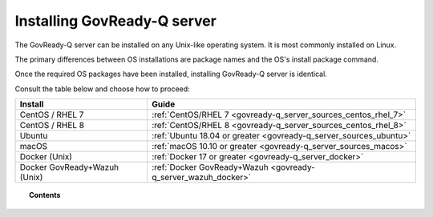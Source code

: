.. Copyright (C) 2020 GovReady PBC

.. _govready-q_server_installation:

Installing GovReady-Q server
============================

The GovReady-Q server can be installed on any Unix-like operating system. It is most commonly installed on Linux.

The primary differences between OS installations are package names and the OS's install package command.

Once the required OS packages have been installed, installing GovReady-Q server is identical.

Consult the table below and choose how to proceed:

+-------------------------------+-------------------------------------------------------------------+
| Install                       | Guide                                                             |
+===============================+===================================================================+
| CentOS / RHEL 7               | :ref:`CentOS/RHEL 7 <govready-q_server_sources_centos_rhel_7>`    |
+-------------------------------+-------------------------------------------------------------------+
| CentOS / RHEL 8               | :ref:`CentOS/RHEL 8 <govready-q_server_sources_centos_rhel_8>`    |
+-------------------------------+-------------------------------------------------------------------+
| Ubuntu                        | :ref:`Ubuntu 18.04 or greater <govready-q_server_sources_ubuntu>` |
+-------------------------------+-------------------------------------------------------------------+
| macOS                         | :ref:`macOS 10.10 or greater <govready-q_server_sources_macos>`   |
+-------------------------------+-------------------------------------------------------------------+
| Docker (Unix)                 | :ref:`Docker 17 or greater <govready-q_server_docker>`            |
+-------------------------------+-------------------------------------------------------------------+
| Docker GovReady+Wazuh (Unix)  | :ref:`Docker GovReady+Wazuh <govready-q_server_wazuh_docker>`     |
+-------------------------------+-------------------------------------------------------------------+


.. topic:: Contents

    .. toctree::
        :maxdepth: 1

        linux/centos7/index
        linux/centos8/index
        linux/ubuntu/index
        unix/macos/index
        containers/docker/index
        containers/docker-govready-wazuh/index
